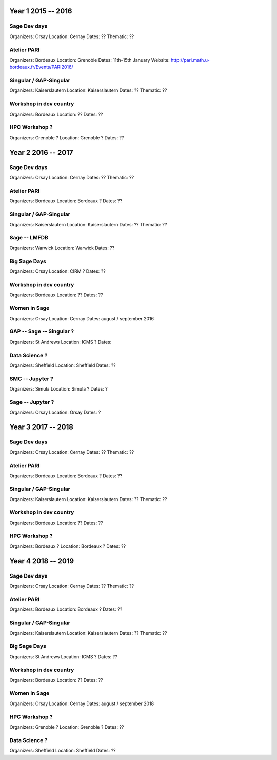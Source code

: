 ===================
Year 1 2015 -- 2016
===================

Sage Dev days
-------------

Organizers: Orsay
Location: Cernay
Dates: ??
Thematic: ??

Atelier PARI
------------

Organizers: Bordeaux
Location: Grenoble
Dates: 11th-15th January
Website: http://pari.math.u-bordeaux.fr/Events/PARI2016/

Singular / GAP-Singular
----------------------

Organizers: Kaiserslautern
Location: Kaiserslautern
Dates: ??
Thematic: ??

Workshop in dev country
-----------------------

Organizers: Bordeaux
Location: ??
Dates: ??

HPC Workshop ?
--------------

Organizers: Grenoble ?
Location: Grenoble ?
Dates: ??


===================
Year 2 2016 -- 2017
===================

Sage Dev days
-------------

Organizers: Orsay
Location: Cernay
Dates: ??
Thematic: ??

Atelier PARI
------------

Organizers: Bordeaux
Location: Bordeaux ?
Dates: ??

Singular / GAP-Singular
----------------------

Organizers: Kaiserslautern
Location: Kaiserslautern
Dates: ??
Thematic: ??

Sage -- LMFDB
-------------

Organizers: Warwick
Location: Warwick
Dates: ??

Big Sage Days
-------------

Organizers: Orsay
Location: CIRM ?
Dates: ??

Workshop in dev country
-----------------------

Organizers: Bordeaux
Location: ??
Dates: ??

Women in Sage
-------------

Organizers: Orsay
Location: Cernay
Dates: august / september 2016

GAP -- Sage -- Singular ?
-------------------------

Organizers: St Andrews
Location: ICMS ?
Dates: 

Data Science ?
-------------

Organizers: Sheffield
Location: Sheffield
Dates: ??

SMC -- Jupyter ?
---------------

Organizers: Simula
Location: Simula ?
Dates: ?

Sage -- Jupyter ?
-----------------

Organizers: Orsay
Location: Orsay
Dates: ?

===================
Year 3 2017 -- 2018
===================

Sage Dev days
-------------

Organizers: Orsay
Location: Cernay
Dates: ??
Thematic: ??

Atelier PARI
------------

Organizers: Bordeaux
Location: Bordeaux ?
Dates: ??

Singular / GAP-Singular
----------------------

Organizers: Kaiserslautern
Location: Kaiserslautern
Dates: ??
Thematic: ??

Workshop in dev country
-----------------------

Organizers: Bordeaux
Location: ??
Dates: ??

HPC Workshop ?
--------------

Organizers: Bordeaux ?
Location: Bordeaux ?
Dates: ??


===================
Year 4 2018 -- 2019
===================

Sage Dev days
-------------

Organizers: Orsay
Location: Cernay
Dates: ??
Thematic: ??

Atelier PARI
------------

Organizers: Bordeaux
Location: Bordeaux ?
Dates: ??

Singular / GAP-Singular
----------------------

Organizers: Kaiserslautern
Location: Kaiserslautern
Dates: ??
Thematic: ??

Big Sage Days
-------------

Organizers: St Andrews
Location: ICMS ?
Dates: ??

Workshop in dev country
-----------------------

Organizers: Bordeaux
Location: ??
Dates: ??

Women in Sage
-------------

Organizers: Orsay
Location: Cernay
Dates: august / september 2018

HPC Workshop ?
--------------

Organizers: Grenoble ?
Location: Grenoble ?
Dates: ??

Data Science ?
-------------

Organizers: Sheffield
Location: Sheffield
Dates: ??
